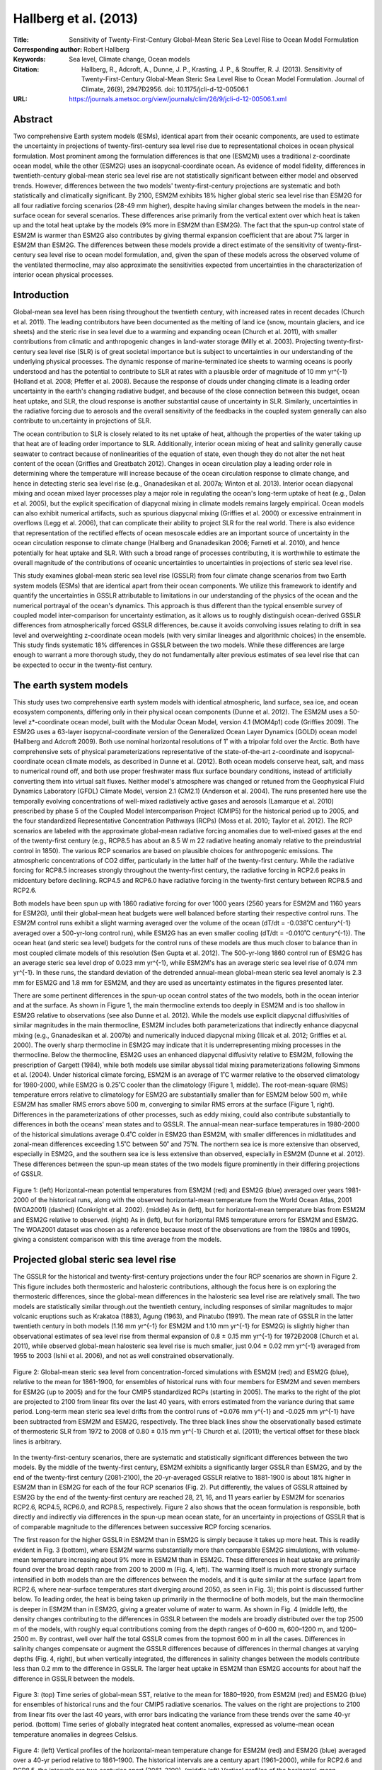 ======================
Hallberg et al. (2013)
======================

:Title: Sensitivity of Twenty-First-Century Global-Mean Steric Sea Level Rise to Ocean Model Formulation
        
:Corresponding author: Robert Hallberg

:Keywords: Sea level, Climate change, Ocean models

:Citation: Hallberg, R., Adcroft, A., Dunne, J. P., Krasting, J. P., & Stouffer, R. J. (2013). Sensitivity of Twenty-First-Century Global-Mean Steric Sea Level Rise to Ocean Model Formulation. Journal of Climate, 26(9), 2947Ð2956. doi: 10.1175/jcli-d-12-00506.1

:URL: https://journals.ametsoc.org/view/journals/clim/26/9/jcli-d-12-00506.1.xml


Abstract
--------

Two comprehensive Earth system models (ESMs), identical apart from their oceanic components, are used to estimate the uncertainty in projections of twenty-first-century sea level rise due to representational choices in ocean physical formulation. Most prominent among the formulation differences is that one (ESM2M) uses a traditional z-coordinate ocean model, while the other (ESM2G) uses an isopycnal-coordinate ocean. As evidence of model fidelity, differences in twentieth-century global-mean steric sea level rise are not statistically significant between either model and observed trends. However, differences between the two models' twenty-first-century projections are systematic and both statistically and climatically significant. By 2100, ESM2M exhibits 18% higher global steric sea level rise than ESM2G for all four radiative forcing scenarios (28-49 mm higher), despite having similar changes between the models in the near-surface ocean for several scenarios. These differences arise primarily from the vertical extent over which heat is taken up and the total heat uptake by the models (9% more in ESM2M than ESM2G). The fact that the spun-up control state of ESM2M is warmer than ESM2G also contributes by giving thermal expansion coefficient that are about 7% larger in ESM2M than ESM2G. The differences between these models provide a direct estimate of the sensitivity of twenty-first-century sea level rise to ocean model formulation, and, given the span of these models across the observed volume of the ventilated thermocline, may also approximate the sensitivities expected from uncertainties in the characterization of interior ocean physical processes.


Introduction
------------

Global-mean sea level has been rising throughout the twentieth century, with increased rates in recent decades (Church et al. 2011). The leading contributors have been documented as the melting of land ice (snow, mountain glaciers, and ice sheets) and the steric rise in sea level due to a warming and expanding ocean (Church et al. 2011), with smaller contributions from climatic and anthropogenic changes in land-water storage (Milly et al. 2003). Projecting twenty-first-century sea level rise (SLR) is of great societal importance but is subject to uncertainties in our understanding of the underlying physical processes. The dynamic response of marine-terminated ice sheets to warming oceans is poorly understood and has the potential to contribute to SLR at rates with a plausible order of magnitude of 10 mm yr^{-1} (Holland et al. 2008; Pfeffer et al. 2008). Because the response of clouds under changing climate is a leading order uncertainty in the earth's changing radiative budget, and because of the close connection between this budget, ocean heat uptake, and SLR, the cloud response is another substantial cause of uncertainty in SLR. Similarly, uncertainties in the radiative forcing due to aerosols and the overall sensitivity of the feedbacks in the coupled system generally can also contribute to un.certainty in projections of SLR.

The ocean contribution to SLR is closely related to its net uptake of heat, although the properties of the water taking up that heat are of leading order importance to SLR. Additionally, interior ocean mixing of heat and salinity generally cause seawater to contract because of nonlinearities of the equation of state, even though they do not alter the net heat content of the ocean (Griffies and Greatbatch 2012). Changes in ocean circulation play a leading order role in determining where the temperature will increase because of the ocean circulation response to climate change, and hence in detecting steric sea level rise (e.g., Gnanadesikan et al. 2007a; Winton et al. 2013). Interior ocean diapycnal mixing and ocean mixed layer processes play a major role in regulating the ocean's long-term uptake of heat (e.g., Dalan et al. 2005), but the explicit specification of diapycnal mixing in climate models remains largely empirical. Ocean models can also exhibit numerical artifacts, such as spurious diapycnal mixing (Griffies et al. 2000) or excessive entrainment in overflows (Legg et al. 2006), that can complicate their ability to project SLR for the real world. There is also evidence that representation of the rectified effects of ocean mesoscale eddies are an important source of uncertainty in the ocean circulation response to climate change (Hallberg and Gnanadesikan 2006; Farneti et al. 2010), and hence potentially for heat uptake and SLR. With such a broad range of processes contributing, it is worthwhile to estimate the overall magnitude of the contributions of oceanic uncertainties to uncertainties in projections of steric sea level rise.

This study examines global-mean steric sea level rise (GSSLR) from four climate change scenarios from two Earth system models (ESMs) that are identical apart from their ocean components. We utilize this framework to identify and quantify the uncertainties in GSSLR attributable to limitations in our understanding of the physics of the ocean and the numerical portrayal of the ocean's dynamics. This approach is thus different than the typical ensemble survey of coupled model inter-comparison for uncertainty estimation, as it allows us to roughly distinguish ocean-derived GSSLR differences from atmospherically forced GSSLR differences, be.cause it avoids convolving issues relating to drift in sea level and overweighting z-coordinate ocean models (with very similar lineages and algorithmic choices) in the ensemble. This study finds systematic 18% differences in GSSLR between the two models. While these differences are large enough to warrant a more thorough study, they do not fundamentally alter previous estimates of sea level rise that can be expected to occur in the twenty-fist century.


The earth system models
-----------------------

This study uses two comprehensive earth system models with identical atmospheric, land surface, sea ice, and ocean ecosystem components, differing only in their physical ocean components (Dunne et al. 2012). The ESM2M uses a 50-level z*-coordinate ocean model, built with the Modular Ocean Model, version 4.1 (MOM4p1) code (Griffies 2009). The ESM2G uses a 63-layer isopycnal-coordinate version of the Generalized Ocean Layer Dynamics (GOLD) ocean model (Hallberg and Adcroft 2009). Both use nominal horizontal resolutions of 1˚ with a tripolar fold over the Arctic. Both have comprehensive sets of physical parameterizations representative of the state-of-the-art z-coordinate and isopycnal-coordinate ocean climate models, as described in Dunne et al. (2012). Both ocean models conserve heat, salt, and mass to numerical round off, and both use proper freshwater mass flux surface boundary conditions, instead of artificially converting them into virtual salt fluxes. Neither model's atmosphere was changed or retuned from the Geophysical Fluid Dynamics Laboratory (GFDL) Climate Model, version 2.1 (CM2.1) (Anderson et al. 2004). The runs presented here use the temporally evolving concentrations of well-mixed radiatively active gases and aerosols (Lamarque et al. 2010) prescribed by phase 5 of the Coupled Model Intercomparison Project (CMIP5) for the historical period up to 2005, and the four standardized Representative Concentration Pathways (RCPs) (Moss et al. 2010; Taylor et al. 2012). The RCP scenarios are labeled with the approximate global-mean radiative forcing anomalies due to well-mixed gases at the end of the twenty-first century (e.g., RCP8.5 has about an 8.5 W m 22 radiative heating anomaly relative to the preindustrial control in 1850). The various RCP scenarios are based on plausible choices for anthropogenic emissions. The atmospheric concentrations of CO2 differ, particularly in the latter half of the twenty-first century. While the radiative forcing for RCP8.5 increases strongly throughout the twenty-first century, the radiative forcing in RCP2.6 peaks in midcentury before declining. RCP4.5 and RCP6.0 have radiative forcing in the twenty-first century between RCP8.5 and RCP2.6.

Both models have been spun up with 1860 radiative forcing for over 1000 years (2560 years for ESM2M and 1160 years for ESM2G), until their global-mean heat budgets were well balanced before starting their respective control runs. The ESM2M control runs exhibit a slight warming averaged over the volume of the ocean (dT/dt = -0.038˚C century^{-1} averaged over a 500-yr-long control run), while ESM2G has an even smaller cooling (dT/dt = -0.010˚C century^{-1}). The ocean heat (and steric sea level) budgets for the control runs of these models are thus much closer to balance than in most coupled climate models of this resolution (Sen Gupta et al. 2012). The 500-yr-long 1860 control run of ESM2G has an average steric sea level drop of 0.023 mm yr^{-1}, while ESM2M's has an average steric sea level rise of 0.074 mm yr^{-1}. In these runs, the standard deviation of the detrended annual-mean global-mean steric sea level anomaly is 2.3 mm for ESM2G and 1.8 mm for ESM2M, and they are used as uncertainty estimates in the figures presented later.

There are some pertinent differences in the spun-up ocean control states of the two models, both in the ocean interior and at the surface. As shown in Figure 1, the main thermocline extends too deeply in ESM2M and is too shallow in ESM2G relative to observations (see also Dunne et al. 2012). While the models use explicit diapycnal diffusivities of similar magnitudes in the main thermocline, ESM2M includes both parameterizations that indirectly enhance diapycnal mixing (e.g., Gnanadesikan et al. 2007b) and numerically induced diapycnal mixing (Ilicak et al. 2012; Griffies et al. 2000). The overly sharp thermocline in ESM2G may indicate that it is underrepresenting mixing processes in the thermocline. Below the thermocline, ESM2G uses an enhanced diapycnal diffusivity relative to ESM2M, following the prescription of Gargett (1984), while both models use similar abyssal tidal mixing parameterizations following Simmons et al. (2004). Under historical climate forcing, ESM2M is an average of 1˚C warmer relative to the observed climatology for 1980-2000, while ESM2G is 0.25˚C cooler than the climatology (Figure 1, middle). The root-mean-square (RMS) temperature errors relative to climatology for ESM2G are substantially smaller than for ESM2M below 500 m, while ESM2M has smaller RMS errors above 500 m, converging to similar RMS errors at the surface (Figure 1, right). Differences in the parameterizations of other processes, such as eddy mixing, could also contribute substantially to differences in both the oceans' mean states and to GSSLR. The annual-mean near-surface temperatures in 1980-2000 of the historical simulations average 0.4˚C colder in ESM2G than ESM2M, with smaller differences in midlatitudes and zonal-mean differences exceeding 1.5˚C between 50˚ and 75˚N. The northern sea ice is more extensive than observed, especially in ESM2G, and the southern sea ice is less extensive than observed, especially in ESM2M (Dunne et al. 2012). These differences between the spun-up mean states of the two models figure prominently in their differing projections of GSSLR.

.. figure:: figures/hallberg13/fig01.jpg
   :align: center
   :width: 50%

   Figure 1: (left) Horizontal-mean potential temperatures from ESM2M (red) and ESM2G (blue) averaged over years 1981-2000 of the historical runs, along with the observed horizontal-mean temperature from the World Ocean Atlas, 2001 (WOA2001) (dashed) (Conkright et al. 2002). (middle) As in (left), but for horizontal-mean temperature bias from ESM2M and ESM2G relative to observed. (right) As in (left), but for horizontal RMS temperature errors for ESM2M and ESM2G. The WOA2001 dataset was chosen as a reference because most of the observations are from the 1980s and 1990s, giving a consistent comparison with this time average from the models.
   

Projected global steric sea level rise
--------------------------------------

The GSSLR for the historical and twenty-first-century projections under the four RCP scenarios are shown in Figure 2. This figure includes both thermosteric and halosteric contributions, although the focus here is on exploring the thermosteric differences, since the global-mean differences in the halosteric sea level rise are relatively small. The two models are statistically similar through.out the twentieth century, including responses of similar magnitudes to major volcanic eruptions such as Krakatoa (1883), Agung (1963), and Pinatubo (1991). The mean rate of GSSLR in the latter twentieth century in both models (1.16 mm yr^{-1} for ESM2M and 1.10 mm yr^{-1} for ESM2G) is slightly higher than observational estimates of sea level rise from thermal expansion of 0.8 ± 0.15 mm yr^{-1} for 1972Ð2008 (Church et al. 2011), while observed global-mean halosteric sea level rise is much smaller, just 0.04 ± 0.02 mm yr^{-1} averaged from 1955 to 2003 (Ishii et al. 2006), and not as well constrained observationally.

.. figure:: figures/hallberg13/fig02.jpg
   :align: center
   :width: 50%

   Figure 2: Global-mean steric sea level from concentration-forced simulations with ESM2M (red) and ESM2G (blue), relative to the mean for 1861-1900, for ensembles of historical runs with four members for ESM2M and seven members for ESM2G (up to 2005) and for the four CMIP5 standardized RCPs (starting in 2005). The marks to the right of the plot are projected to 2100 from linear fits over the last 40 years, with errors estimated from the variance during that same period. Long-term mean steric sea level drifts from the control runs of +0.076 mm y^{-1} and -0.025 mm yr^{-1} have been subtracted from ESM2M and ESM2G, respectively. The three black lines show the observationally based estimate of thermosteric SLR from 1972 to 2008 of 0.80 ± 0.15 mm yr^{-1} Church et al. (2011); the vertical offset for these black lines is arbitrary.

In the twenty-first-century scenarios, there are systematic and statistically significant differences between the two models. By the middle of the twenty-first century, ESM2M exhibits a significantly larger GSSLR than ESM2G, and by the end of the twenty-first century (2081-2100), the 20-yr-averaged GSSLR relative to 1881-1900 is about 18% higher in ESM2M than in ESM2G for each of the four RCP scenarios (Fig. 2). Put differently, the values of GSSLR attained by ESM2G by the end of the twenty-first century are reached 28, 21, 16, and 11 years earlier by ESM2M for scenarios RCP2.6, RCP4.5, RCP6.0, and RCP8.5, respectively. Figure 2 also shows that the ocean formulation is responsible, both directly and indirectly via differences in the spun-up mean ocean state, for an uncertainty in projections of GSSLR that is of comparable magnitude to the differences between successive RCP forcing scenarios.

The first reason for the higher GSSLR in ESM2M than in ESM2G is simply because it takes up more heat. This is readily evident in Fig. 3 (bottom), where ESM2M warms substantially more than comparable ESM2G simulations, with volume-mean temperature increasing about 9% more in ESM2M than in ESM2G. These differences in heat uptake are primarily found over the broad depth range from 200 to 2000 m (Fig. 4, left). The warming itself is much more strongly surface intensified in both models than are the differences between the models, and it is quite similar at the surface (apart from RCP2.6, where near-surface temperatures start diverging around 2050, as seen in Fig. 3); this point is discussed further below. To leading order, the heat is being taken up primarily in the thermocline of both models, but the main thermocline is deeper in ESM2M than in ESM2G, giving a greater volume of water to warm. As shown in Fig. 4 (middle left), the density changes contributing to the differences in GSSLR between the models are broadly distributed over the top 2500 m of the models, with roughly equal contributions coming from the depth ranges of 0–600 m, 600–1200 m, and 1200–2500 m. By contrast, well over half the total GSSLR comes from the topmost 600 m in all the cases. Differences in salinity changes compensate or augment the GSSLR differences because of differences in thermal changes at varying depths (Fig. 4, right), but when vertically integrated, the differences in salinity changes between the models contribute less than 0.2 mm to the difference in GSSLR. The larger heat uptake in ESM2M than ESM2G accounts for about half the difference in GSSLR between the models.

.. figure:: figures/hallberg13/fig03.jpg
   :align: center
   :width: 50%

   Figure 3: (top) Time series of global-mean SST, relative to the mean for 1880–1920, from ESM2M (red) and ESM2G (blue) for ensembles of historical runs and the four CMIP5 radiative scenarios. The values on the right are projections to 2100 from linear fits over the last 40 years, with error bars indicating the variance from these trends over the same 40-yr period. (bottom) Time series of globally integrated heat content anomalies, expressed as volume-mean ocean temperature anomalies in degrees Celsius.

.. figure:: figures/hallberg13/fig04.jpg
   :align: center
   :width: 50%

   Figure 4: (left) Vertical profiles of the horizontal-mean temperature change for ESM2M (red) and ESM2G (blue) averaged over a 40-yr period relative to 1861–1900. The historical intervals are a century apart (1961–2000), while for RCP2.6 and RCP8.5, the intervals are two centuries apart (2061–2100). (middle left) Vertical profiles of the horizontal-mean contributions to GSSLR (spatially integrated density anomalies divided by the ocean’s surface area and a mean density) from the same runs. (middle right) Profiles of the difference in contribution to GSSLR, ESM2M minus ESM2G. (right) Vertical profiles of the dominant terms in the differences between ESM2M and ESM2G in GSSLR contributions for RCP8.5. The average of the models’ temperature changes acting on the difference between the models’ thermal expansion coefficient differences (blue) and the differences in water-mass property changes acting on the mean thermal expansion and haline contraction coefficients of the two models (solid black) explain almost the entire signal shown in the third panel. The dashed and dotted lines show the separate profiles of GSSLR contributions from the temperature and salinity change differences, respectively, acting on the mean of the models’ thermal expansion and haline contraction coefficients.

A second factor in the differing GSSLR between these two models is the difference in the thermal expansion coefficients where the heating occurs; the thermal expansion coefficient is a strongly increasing function of temperature and pressure, so the two models could be taking up similar amounts of heat, but in different locations, leading to differing amounts of GSSLR (see, e.g., Griffies and Greatbatch 2012). This effect is evident in Fig. 4 (left and middle-left panels), where the contributions to GSSLR are relatively concentrated in the warmer near-surface waters compared with the heat uptake, and it is explicitly diagnosed for RCP8.5 in Fig. 4 (right). ESM2G has a sharper thermocline than ESM2M, and is, on average, about 1.25°C colder than ESM2M at the same depths below the topmost few hundred meters (Fig. 1, middle), with differences in thermal expansion coefficients based on the horizontal-mean temperatures peaking at about 750-m depth, where it is 14% larger in the ESM2M historical run than in ESM2G (and 8% larger than for observed temperatures; in ESM2G it is 6% smaller than observed). The thermal expansion coefficients have smaller relative differences above 750 m because the water is warmer, on average, and they have smaller relative differences below 1000 m because of the effects of pressure. Averaged over the whole volume of the ocean, the simulated thermal expansion coefficient averaged from 1981 to 2000 is 1.1% smaller than observed in ESM2G and 6.6% larger than observed in ESM2M. For RCP8.5, between 1870 and 2090 the volume-mean thermal expansion coefficient increases by about 2.8% in both cases. When weighted by the models’ temperature changes, the mean thermal expansion coefficients are 4% smaller than observed for ESM2G and 3.1% larger than observed for ESM2M for 1981–2000 and increase in the simulations by 10.4% and 11.0% between 1870 and 2090 for RCP8.5. The fact that the warming of the top 2000 m occurs, on average, some 40 m deeper in ESM2M than ESM2G (Fig. 4) also tends to give larger GSSLR in ESM2M than ESM2G, but only by about 0.5%, and it is a minor contributor to the GSSLR differences between the models. The simple fact that the thermal expansion coefficient is a strong function of temperature, and that the control state of ESM2M is warmer than ESM2G, accounts for a roughly 7% larger GSSLR in ESM2M than ESM2G.

Nonoceanic factors that might affect GSSLR, such as atmospheric feedbacks and differences in sea ice that have confounded previous attribution efforts (see Bindoff et al. 2007), do not contribute directly in this study, since those components are identical. However, surface differences in the spun-up mean state of the coupled models can lead to different responses in the atmosphere or sea ice. For instance, the global-mean SSTs in the ESM2G RCP2.6 simulation cool substantially in the latter half of the twenty-first century (Fig. 3, top), tracking the decline in the radiative forcing of RCP2.6, as high-latitude haloclines form in both the Northern and Southern Hemispheres and the sea ice expands. These ice-covered haloclines locally limit the otherwise large ocean heat loss, and the ocean’s warming (Fig. 3, bottom) is not greatly slowed by this global-mean near-surface cooling, even as the lower-latitude surface cooling slows the uptake of heat by warmer waters and sea level rise slows (Fig. 2). Other scenarios exhibit somewhat similar behavior, although they figure less prominently in the differences between the two models’ projections of GSSLR than in RCP2.6.

The RCP8.5 simulations are particularly intriguing, in that the sea surface temperature anomalies exhibit strikingly similar histories throughout the twenty-first century (Fig. 3, top), and by the end of the twenty-first century, summertime sea ice is too limited to do much in either model, but there are still 9% differences in integrated heat uptake (Fig. 3) and 18% differences in GSSLR (Fig. 2). In the near-surface waters (an average from 0 to 400 m is shown in Figs. 5a,b), which dominate the GSSLR signals, both models exhibit temperature changes that are remarkably similar both in magnitude (ESM2M warms just 4% more than ESM2G) and in their spatial patterns. These near-surface temperature changes include both contributions that are directly forced by the uptake of heat from the atmosphere and internal redistributions of heat tied to circulation changes, such as the spinup of the Antarctic Circumpolar Current and the weakening of the Gulf Stream. Some of the heating differences between the models may reflect a deeper rapidly ventilated thermocline in ESM2M than in ESM2G. The volume of water between 50°N and 50°S that is ventilated within 50 years (as measured by a passive “ideal age” tracer) is roughly 20% larger in ESM2M than ESM2G (172-m versus 141-m average thicknesses in 1981–2000). If the surface warming signal is partly acting as a Dirichlet boundary condition for the ocean’s interior temperature, this greater volume of rapidly ventilated water would lead to a larger heat uptake and GSSLR. These relative differences in the volumes of ventilated water are similar to the differences in the volumes of water warmer that some temperatures appropriate to the thermocline (e.g., 12°C). Whether the differences in ventilation drive the differences in near-surface stratification (see Fig. 1) or whether it is the reverse is beyond the scope of this paper; certainly, there is a connection between them and with the amount of heat that the upper ocean can take up on time scales of decades. However, these near-surface heating differences are not the dominant driver of GSSLR differences in the RCP8.5 simulations.

.. figure:: figures/hallberg13/fig05.jpg
   :align: center
   :width: 50%

   Figure 5: Temperature change for RCP8.5 averaged over the years 2081–2100, relative to 1861–1900 and corrected for long-term mean drifts, for (left) ESM2G and (right) ESM2M and averaged over the depth ranges of (a),(b) 0–400 m and (c),(d) 800–1200 m. The horizontal-mean temperature changes are 1.59°, 1.66°, 0.56°, and 0.73°C in (a)–(d), respectively. Between 0 and 400 m, the average warming is 4% larger in ESM2M than ESM2G, but between 800 and 1200 m, the average warming is 29% larger in ESM2M than ESM2G.

At a depth of 800–1200 m in the RCP8.5 scenario (Figs. 5c,d), the heat uptake is of profoundly different magnitude between the models (the temperature increase is 29% larger in ESM2M than ESM2G), but still with very similar patterns. This depth is chosen for greater scrutiny because there is a peak in the difference in SLR contributions from water-mass changes between the models at about 1000 m (Fig. 4, right). Both exhibit warming (and an increase in salinity) in the western Atlantic because of a slowdown of the Atlantic meridional overturning circulation with a somewhat stronger warming signal in ESM2M than ESM2G. The Pacific is comparable to the Atlantic in the integrated heat change difference between the models in the 800–1200-m depth range and actually dominates the horizontally averaged steric sea level rise difference because there is no compensating salinity signal. The North Pacific signal is too deep for any of the water involved to have been directly influenced by the surface heat flux anomalies; instead, it is due to circulation changes. The broad warming of the eastern Pacific in both models is consistent with a broad downward displacement of the isopycnals of approximately 100 m in both models. The cooling signals on the western side of the Pacific basin are consistent with a vertical contraction of the subtropical gyres as the overlying waters become more strongly stratified. The temperature signal at about 1000 m in the Pacific is much larger in ESM2M than ESM2G, primarily because the vertical temperature gradients at this depth are much larger in ESM2M than ESM2G (Fig. 1). These deep temperature signals, which make up a large portion of the overall GSSLR difference, illustrate the importance of the ocean’s initial state in determining the details of its forced GSSLR signal.


Discussion and summary
----------------------

This study examines the differences between the GSSLR projected by two earth system models, which differ only in their ocean components, in order to estimate the uncertainties in twenty-first-century GSSLR projections arising solely from uncertainties in the numerical representation of ocean dynamics and parameterizations of physical processes in the ocean. The interior ocean–mean states of these two models have water-mass biases that broadly straddle the observed properties of the ocean, and their ocean components might be considered cutting-edge geopotential- and isopycnal-coordinate ocean climate models. ESM2G exhibits twenty-first-century GSSLR that is consistently 18% smaller than in ESM2M for all four radiative forcing scenarios. Differences in the amount of heat taken up by the two models would account for a 9% difference in GSSLR, while differences in the thermal expansion coefficient due to different control states would account for a 7% difference. While these differences are highly statistically significant, they are also small enough to suggest that uncertainties in the ocean do not qualitatively alter the expected magnitude of twenty-first-century GSSLR.

There are two significant caveats to the findings reported here. The first is that since neither of these models explicitly resolves ocean eddies, the role of ocean eddies in rectifying distributions of ocean heat uptake (e.g., Böning et al. 2008), and thus modulating GSSLR, is a source of uncertainty that cannot be addressed here. The second caveat is that these results only apply to the time scales out to 2100. For longer-term projections, the abyssal and deep-ocean responses are much more important. Given the very large differences in the abyssal circulation between the models, which can be detected in the models’ very different ideal age distributions (see Fig. 13 of Dunne et al. 2012) and lead to the models’ dramatically different abyssal temperatures (Fig. 1, left), the two models studied here can be expected to have quite different magnitudes of GSSLR for time scales of multiple centuries to millennia. For instance, the differences in the spun-up temperature profiles between the models (Fig. 1), which accumulated over the course of spin-up runs of over a thousand years, would cause steric sea level differences between the models of approximately 0.6 m, relative to the models’ identical pre-spin-up initial conditions.

The regions where the GSSLR differences appear are also regions where models have profoundly different interior ocean biases. This observation suggests that accurately capturing the ocean’s mean state, especially the stratification (which regulates how circulation changes translate into density changes), the thermocline depth (which appears to partially control the volume of water over which heat is taken up in the twenty-first century), and the mean temperatures (which substantially impact the thermal expansion coefficient) are useful steps toward reducing uncertainties in projections of twenty-first-century sea level rise. To the extent that the uncertainties in projected rise and biases in the spun-up state of the ocean have striking similarities and may have similar causes, or that the biases in the spun-up state directly affect projections of GSSLR, the utility of coupled climate models to accurately predict GSSLR might be appraised by evaluating simulated interior ocean temperature and stratification biases.

The fact that it is the lower thermocline that dominates the GSSLR differences between the models, and not the upper main thermocline that dominates GSSLR itself, suggests that differences in the processes that set and alter the interior ocean water-mass properties in these density ranges may largely explain the differences between these two models. Formation of mode waters and intermediate waters are problematic for many of the coupled models that are included in CMIP5 (e.g., Downes et al. 2011) and are a focus of ongoing development. The two models also represent very differently the overflows (e.g., Legg et al. 2006) that are an integral part of the ocean’s overturning circulation and the formation of water masses that are found at this depth. Increasing diapycnal diffusion is well known to broaden the lower thermocline. Ilicak et al. (2012) diagnose that ESM2M has spurious (numerically induced) diapycnal mixing that is about a third of the size of the explicitly parameterized intended mixing, while that in ESM2G is only about an eighth as large. While this global diagnostic cannot say where this spurious mixing is occurring, it could help explain both the greater breadth of the main thermocline and the deeper penetration of heat in ESM2M compared to ESM2G. Greater scrutiny of the models’ representation of the processes that control the water-mass structure and location of the lower main thermocline might be of particular value for further reducing the oceanic uncertainty in projections of GSSLR.

The biggest uncertainties in projecting twenty-first-century sea level rise are in how much mass the Antarctic and Greenland ice sheets will lose dynamically. Twenty-first-century SLR due to ice sheet dynamics is unknown to within about 1 m of sea level rise (e.g., Pfeffer et al. 2008); while recent rates of observed ice sheet mass loss would only contribute approximately 130 ± 40 mm in the twenty-first century, this increases to between 450 and 700 mm if observed accelerations in ice sheet mass loss continue (Rignot et al. 2011). A second major source of uncertainty is what radiative forcing scenario humans will collectively choose for our planet, here differing between the highest and lowest CMIP5 scenarios by about 125 mm of GSSLR by 2100. Uncetainties in the representation of the dynamics of the ocean and atmosphere and of key physical processes, such as clouds or small-scale ocean mixing, also map significantly onto uncertainties in projected GSSLR. The various coupled climate models used in the Intergovernmental Panel on Climate Change (IPCC) Fourth Assessment Report give 5% and 95% estimates of twenty-first-century GSSLR that differ by ±42% from the mean for a given forcing scenario (Meehl et al. 2007), or a range of about 190 mm. Since these IPCC models are largely independent, this value is likely to be dominated by atmospheric differences, especially in changing cloud distributions, although ocean differences will also contribute. The comparison presented here suggests that the uncertainty in twenty-first-century steric sea level rise due only to the ocean model formulation and physical processes in the ocean is approximately 28–49 mm (depending on the forcing scenario).

To put these results into the long-term perspective, it is important to recognize that the uncertainties in twenty-first-century GSSLR arising from the ocean (of order 0.05 m) are small compared with the potential sea level rise stemming from interactions between the oceans and ice sheets (of order 1 m). While additional work to improve our ability to capture the physics and dynamics of the ocean in numerical models will be useful, and the role of ocean eddies in modulating GSSLR is largely unexplored, by far the most prominent open questions regarding the ocean’s role in sea level rise center on the interactions between the oceans and ice sheets and how they will evolve in coming centuries.
